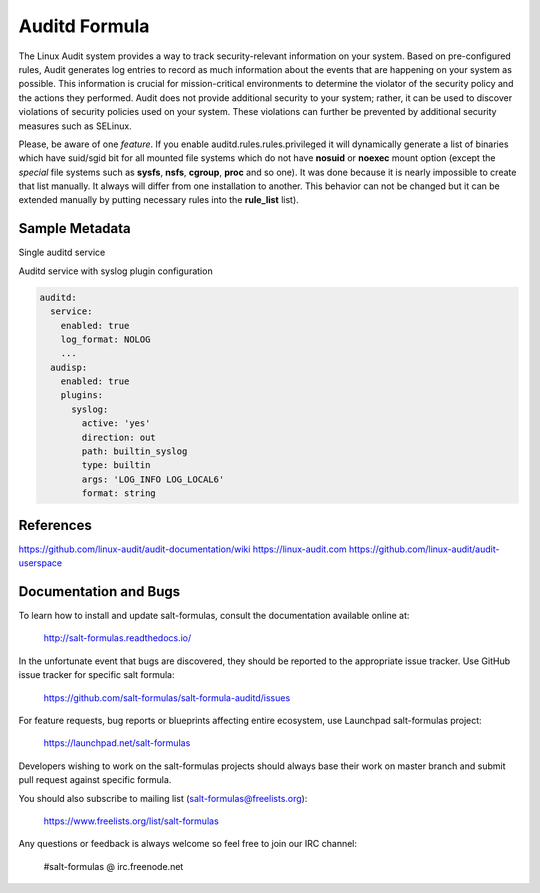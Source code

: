 
==================================
Auditd Formula
==================================

The Linux Audit system provides a way to track security-relevant information on
your system. Based on pre-configured rules, Audit generates log entries to
record as much information about the events that are happening on your system
as possible. This information is crucial for mission-critical environments to
determine the violator of the security policy and the actions they performed.
Audit does not provide additional security to your system; rather, it can be
used to discover violations of security policies used on your system.
These violations can further be prevented by additional security
measures such as SELinux.

Please, be aware of one *feature*.
If you enable auditd.rules.rules.privileged it will dynamically generate a list
of binaries which have suid/sgid bit for all mounted file systems which do not
have **nosuid** or **noexec** mount option (except the *special* file systems
such as **sysfs**, **nsfs**, **cgroup**, **proc** and so one).
It was done because it is nearly impossible to create that list manually. It
always will differ from one installation to another.
This behavior can not be changed but it can be extended manually by putting
necessary rules into the **rule_list** list).


Sample Metadata
===============

Single auditd service

.. code-block:: yaml
  auditd:
    service:
      enabled: true
      log_file: /var/log/audit/audit.log
      log_format: NOLOG
      log_group: root
      priority_boost: 4
      flush: INCREMENTAL
      freq: 20
      num_logs: 5
      disp_qos: lossy
      dispatcher: /sbin/audispd
      name_format: HOSTNAME
      max_log_file: 6
      max_log_file_action: ROTATE
      space_left: 75
      space_left_action: SYSLOG
      action_mail_acct: root
      admin_space_left: 50
      admin_space_left_action: SUSPEND
      disk_full_action: SUSPEND
      disk_error_action: SUSPEND
      tcp_listen_queue: 5
      tcp_max_per_addr: 1
      tcp_client_max_idle: 0
      enable_krb5: 'no'
      krb5_principal: auditd
    audisp:
      enabled: true
    rules:
      options:
        enabled: 0
        bufsize: 8192
      rules:
        some_rule_key:
          enabled: true
          rule_list:
            - '-w /etc/passwd -p wa'
            - '-a always,exit -F arch=b64 -S mount'

Auditd service with syslog plugin configuration

.. code-block:: yaml

  auditd:
    service:
      enabled: true
      log_format: NOLOG
      ...
    audisp:
      enabled: true
      plugins:
        syslog:
          active: 'yes'
          direction: out
          path: builtin_syslog
          type: builtin
          args: 'LOG_INFO LOG_LOCAL6'
          format: string

References
=========
https://github.com/linux-audit/audit-documentation/wiki
https://linux-audit.com
https://github.com/linux-audit/audit-userspace

Documentation and Bugs
======================

To learn how to install and update salt-formulas, consult the documentation
available online at:

    http://salt-formulas.readthedocs.io/

In the unfortunate event that bugs are discovered, they should be reported to
the appropriate issue tracker. Use GitHub issue tracker for specific salt
formula:

    https://github.com/salt-formulas/salt-formula-auditd/issues

For feature requests, bug reports or blueprints affecting entire ecosystem,
use Launchpad salt-formulas project:

    https://launchpad.net/salt-formulas

Developers wishing to work on the salt-formulas projects should always base
their work on master branch and submit pull request against specific formula.

You should also subscribe to mailing list (salt-formulas@freelists.org):

    https://www.freelists.org/list/salt-formulas

Any questions or feedback is always welcome so feel free to join our IRC
channel:

    #salt-formulas @ irc.freenode.net
